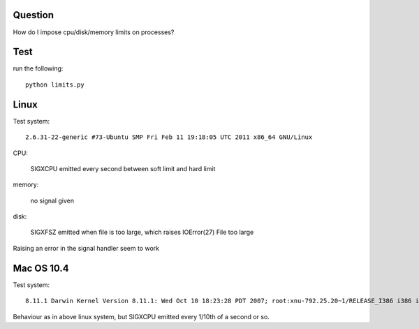 Question
========

How do I impose cpu/disk/memory limits on processes?

Test
====

run the following::

    python limits.py


Linux
=====

Test system::

  2.6.31-22-generic #73-Ubuntu SMP Fri Feb 11 19:18:05 UTC 2011 x86_64 GNU/Linux

CPU:

  SIGXCPU emitted every second between soft limit and hard limit

memory:

  no signal given

disk:

  SIGXFSZ emitted when file is too large, which raises
  IOError(27) File too large

Raising an error in the signal handler seem to work

Mac OS 10.4
===========

Test system::

  8.11.1 Darwin Kernel Version 8.11.1: Wed Oct 10 18:23:28 PDT 2007; root:xnu-792.25.20~1/RELEASE_I386 i386 i386

Behaviour as in above linux system, but SIGXCPU emitted every 1/10th of
a second or so.
   
